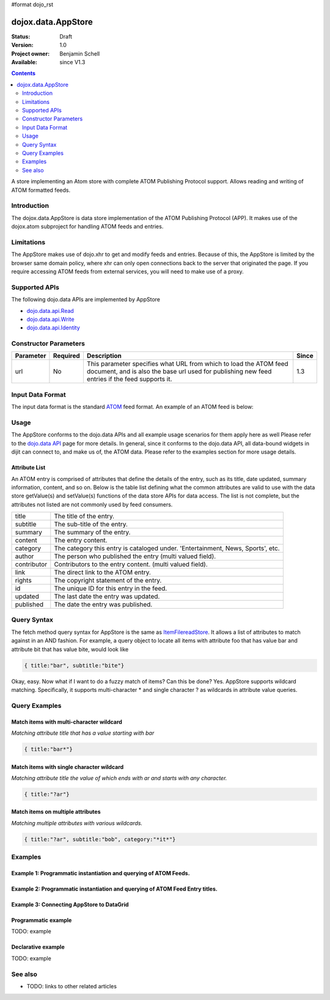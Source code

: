 #format dojo_rst

dojox.data.AppStore
===================

:Status: Draft
:Version: 1.0
:Project owner: Benjamin Schell
:Available: since V1.3

.. contents::
   :depth: 2

A store implementing an Atom store with complete ATOM Publishing Protocol support. Allows reading and writing of ATOM formatted feeds.

============
Introduction
============

The dojox.data.AppStore is data store implementation of the ATOM Publishing Protocol (APP).  It makes use of the dojox.atom subproject for handling ATOM feeds and entries.  

===========
Limitations
===========

The AppStore makes use of dojo.xhr to get and modify feeds and entries.  Because of this, the AppStore is limited by the browser same domain policy, where xhr can only open connections back to the server that originated the page.  If you require accessing ATOM feeds from external services, you will need to make use of a proxy.

==============
Supported APIs
==============

The following dojo.data APIs are implemented by AppStore

* `dojo.data.api.Read <dojo/data/api/Read>`_
* `dojo.data.api.Write <dojo/data/api/Write>`_
* `dojo.data.api.Identity <dojo/data/api/Identity>`_

======================
Constructor Parameters
======================

+----------------+--------------+------------------------------------------------------------------------------------------------+-----------+
| **Parameter**  | **Required** | **Description**                                                                                | **Since** |
+----------------+--------------+------------------------------------------------------------------------------------------------+-----------+
| url            | No           |This parameter specifies what URL from which to load the ATOM feed document, and is also the    |1.3        |
|                |              |base url used for publishing new feed entries if the feed supports it.                          |           |
+----------------+--------------+------------------------------------------------------------------------------------------------+-----------+

=================
Input Data Format
=================

The input data format is the standard `ATOM <http://en.wikipedia.org/wiki/Atom_(standard)>`_ feed format.  An example of an ATOM feed is below:

.. code-block :: javascript
 :linenos:

  <?xml version='1.0' encoding='utf-8'?>
  <feed xmlns='http://www.w3.org/2005/Atom' xml:lang='en-US'>
	<title>Example.com</title>
	<link rel="alternate" type="text/html" href="http://example.com/" hreflang="en" title="Example.com" />
	<subtitle type='text'>Example.com's Sample Feed</subtitle>
	<rights>Copyright Example.com</rights>
	<id>http://example.com/samplefeed.xml</id>
	<updated>2007-08-07T20:00:00-05:00</updated>
	<link rel="self" type="application/atom+xml" href="http://www.example.com/samplefeed.xml"/>
	<entry>
		<title>Test Entry #1</title>
		<id>http://example.com/samplefeed.xml/entry/1</id>
		<link rel='alternate' href='http://example.com/1.html'/>
		<summary type='html'>
			<p>This is a sample entry in our Atom feed.  It is simply a large paragraph in the summary.<p>
			<p>Lorem ipsum dolor sit amet, consectetuer adipiscing elit. Cras cursus. Aliquam eget metus sed leo lacinia 
			rutrum. Nunc lacus lacus, viverra placerat, laoreet nec, placerat vel, eros. Donec nec magna id sem commodo rutrum. 
			Class aptent taciti sociosqu ad litora torquent per conubia nostra, per inceptos hymenaeos. Aenean pede. Quisque vel 
			leo. In vitae nisi. Curabitur sodales congue nibh. Maecenas ultrices ante nec ipsum. Aenean quis nibh. Aenean semper, 
			quam vitae ullamcorper euismod, arcu leo tincidunt nunc, vel pulvinar turpis dolor a elit. Praesent nonummy nunc 
			faucibus nibh. Cum sociis natoque penatibus et magnis dis parturient montes, nascetur ridiculus mus. Vivamus laoreet, 
			ante auctor condimentum venenatis, magna quam varius elit, at feugiat dolor metus id quam. Etiam enim.<p>
		</summary>
		<author>
			<name>Test User</name>
			<email>test@example.com</email>
		</author>
		<updated>2007-08-07T04:00:00-05:00</updated>
	</entry>
	<entry>
		<title>Test Entry #2</title>
		<id>http://example.com/samplefeed.xml/entry/2</id>
		<link rel='alternate' href='http://example.com/2.html'/>
		<summary type='text'>
			This is a sample entry in our Atom feed.  It is simply a large paragraph in the summary. This is straight text.
			Lorem ipsum dolor sit amet, consectetuer adipiscing elit. Cras cursus. Aliquam eget metus sed leo lacinia 
			rutrum. Nunc lacus lacus, viverra placerat, laoreet nec, placerat vel, eros. Donec nec magna id sem commodo rutrum. 
			Class aptent taciti sociosqu ad litora torquent per conubia nostra, per inceptos hymenaeos. Aenean pede. Quisque vel 
			leo. In vitae nisi. Curabitur sodales congue nibh. Maecenas ultrices ante nec ipsum. Aenean quis nibh. Aenean semper, 
			quam vitae ullamcorper euismod, arcu leo tincidunt nunc, vel pulvinar turpis dolor a elit. Praesent nonummy nunc 
			faucibus nibh. Cum sociis natoque penatibus et magnis dis parturient montes, nascetur ridiculus mus. Vivamus laoreet, 
			ante auctor condimentum venenatis, magna quam varius elit, at feugiat dolor metus id quam. Etiam enim.
		</summary>
		<author>
			<email>test@example.com</email>
		</author>
		<updated>2007-08-07T06:00:00-05:00</updated>
	</entry>
  </feed>

=====
Usage
=====

The AppStore conforms to the dojo.data APIs and all example usage scenarios for them apply here as well  Please refer to the `dojo.data API <dojo/data/api>`_ page for more details.  In general, since it conforms to the dojo.data API, all data-bound widgets in dijit can connect to, and make us of, the ATOM data.  Please refer to the examples section for more usage details.


Attribute List
--------------

An ATOM entry is comprised of attributes that define the details of the entry, such as its title, date updated, summary information, content, and so on.  Below is the table list defining what the common attributes are valid to use with the data store getValue(s) and setValue(s) functions of the data store APIs for data access.   The list is not complete, but the attributes not listed are not commonly used by feed consumers.

+---------------+-----------------------------------------------------------------------------------------------------------------------------+
| title         |The title of the entry.                                                                                                      |
+---------------+-----------------------------------------------------------------------------------------------------------------------------+
| subtitle      |The sub-title of the entry.                                                                                                  |
+---------------+-----------------------------------------------------------------------------------------------------------------------------+
| summary       |The summary of the entry.                                                                                                    |
+---------------+-----------------------------------------------------------------------------------------------------------------------------+
| content       |The entry content.                                                                                                           |
+---------------+-----------------------------------------------------------------------------------------------------------------------------+
| category      |The category this entry is cataloged under.  'Entertainment, News, Sports', etc.                                             |
+---------------+-----------------------------------------------------------------------------------------------------------------------------+
| author        |The person who published the entry (multi valued field).                                                                     |
+---------------+-----------------------------------------------------------------------------------------------------------------------------+
| contributor   |Contributors to the entry content. (multi valued field).                                                                     |
+---------------+-----------------------------------------------------------------------------------------------------------------------------+
| link          |The direct link to the ATOM entry.                                                                                           |
+---------------+-----------------------------------------------------------------------------------------------------------------------------+
| rights        |The copyright statement of the entry.                                                                                        |
+---------------+-----------------------------------------------------------------------------------------------------------------------------+
| id            |The unique ID for this entry in the feed.                                                                                    |
+---------------+-----------------------------------------------------------------------------------------------------------------------------+
| updated       |The last date the entry was updated.                                                                                         |
+---------------+-----------------------------------------------------------------------------------------------------------------------------+
| published     |The date the entry was published.                                                                                            |
+---------------+-----------------------------------------------------------------------------------------------------------------------------+

============
Query Syntax
============

The fetch method query syntax for AppStore is the same as `ItemFilereadStore <dojo/data/ItemFileReadStore>`_. It allows a list of attributes to match against in an AND fashion. For example, a query object to locate all items with attribute foo that has value bar and attribute bit that has value bite, would look like

.. code-block :: javascript

  { title:"bar", subtitle:"bite"}

Okay, easy. Now what if I want to do a fuzzy match of items?  Can this be done?   Yes. AppStore supports wildcard matching. Specifically, it supports multi-character * and single character ? as wildcards in attribute value queries.

==============
Query Examples
==============

Match items with multi-character wildcard
-----------------------------------------

*Matching attribute title that has a value starting with bar*

.. code-block :: javascript

  { title:"bar*"}


Match items with single character wildcard
------------------------------------------

*Matching attribute title the value of which ends with ar and starts with any character.*


.. code-block :: javascript

  { title:"?ar"}


Match items on multiple attributes
----------------------------------

*Matching multiple attributes with various wildcards.*


.. code-block :: javascript

  { title:"?ar", subtitle:"bob", category:"*it*"}


========
Examples
========

Example 1: Programmatic instantiation and querying of ATOM Feeds.
-----------------------------------------------------------------

.. cv-compound ::
  
  .. cv :: javascript

    <script>
      dojo.require("dojox.data.AppStore");

      //This function performs some basic dojo initialization and will do the fetch calling for this example
      function initSimple () {
        var appStore = new dojox.data.AppStore({url:"/moin_static163/js/dojo/trunk/release/dojo/dojox/atom/tests/widget/samplefeedEdit.xml"});

        dojo.connect(dijit.byId("simpleFetchButton"), "onClick", function() {
          function gotEntries(items, request) {
            if(items){
              //Got the items, lets attach in the results (title, date updated).
              var list = dojo.byId("list");
              for(i = 0; i < items.length; i++){
                var e = items[i];
                var title = appStore.getValue(e, "title");
                var updated = appStore.getValue(e, "updated");
                list.appendChild(dojo.doc.createTextNode(title));
                list.appendChild(dojo.doc.createElement("br"));
                list.appendChild(dojo.doc.createTextNode(updated));
                list.appendChild(dojo.doc.createElement("br"));
                list.appendChild(dojo.doc.createElement("br"));                
              }
            }
          } 
          appStore.fetch({onComplete: gotEntries});
        });
      }
      //Set the init function to run when dojo loading and page parsing has completed.
      dojo.addOnLoad(initSimple);
    </script>

  .. cv :: html 

    <div dojoType="dijit.form.Button" id="simpleFetchButton">Click me to search the store and display feed titles</div>
    <br>
    <br>
    <span id="list">
    </span>

Example 2: Programmatic instantiation and querying of ATOM Feed Entry titles.
-----------------------------------------------------------------------------

.. cv-compound ::
  
  .. cv :: javascript

    <script>
      dojo.require("dojox.data.AppStore");

      //This function performs some basic dojo initialization and will do the fetch calling for this example
      function initSimple2 () {
        var appStore = new dojox.data.AppStore({url:"/moin_static163/js/dojo/trunk/release/dojo/dojox/atom/tests/widget/samplefeedEdit.xml"});

        dojo.connect(dijit.byId("simpleFetchButton2"), "onClick", function() {
          function gotEntries(items, request) {
            if(items){
              //Got the items, lets attach in the results (title, date updated).
              var list = dojo.byId("list2");
              for(i = 0; i < items.length; i++){
                var e = items[i];
                var title = appStore.getValue(e, "title");
                var updated = appStore.getValue(e, "updated");
                list.appendChild(dojo.doc.createTextNode(title));
                list.appendChild(dojo.doc.createElement("br"));
                list.appendChild(dojo.doc.createTextNode(updated));
                list.appendChild(dojo.doc.createElement("br"));
                list.appendChild(dojo.doc.createElement("br"));                
              }
            }
          } 
          appStore.fetch({query: {title: "*Editable*"}, onComplete: gotEntries});
        });
      }
      //Set the init function to run when dojo loading and page parsing has completed.
      dojo.addOnLoad(initSimple2);
    </script>

  .. cv :: html 

    <div dojoType="dijit.form.Button" id="simpleFetchButton2">Click me to search the entries for titles with 'Editable'</div>
    <br>
    <br>
    <span id="list2">
    </span>


Example 3: Connecting AppStore to DataGrid
------------------------------------------

.. cv-compound ::
  
  .. cv :: javascript

    <script>
      dojo.require("dojox.data.AppStore");
      dojo.require("dojox.data.DataGrid");

      var layout = [
        [
          { field: "title", name: "Title", width: 15 },
          { field: "link", name: "Link", width: 5, formatter: function(value) { return "<a href=\"" + value + "\">Link</a>"}},
          { field: "updated", name: "Last Modified", width: 'auto' }
        ]
      ];
    </script>

  .. cv :: html 

    <div dojoType="dojox.data.AppStore" jsId="appStore" url="/moin_static163/js/dojo/trunk/release/dojo/dojox/atom/tests/widget/samplefeedEdit.xml"></div>
    <div dojoType="dojox.data.DataGrid" store="appStore" query="{}" structure="layout"></div>
    <br>
    <br>
    <span id="list2">
    </span>

  .. cv:: css

    <style type="text/css">
      @import "/moin_static163/js/dojo/trunk/release/dojo/dojox/grid/resources/Grid.css";
      @import "/moin_static163/js/dojo/trunk/release/dojo/dojox/grid/resources/nihiloGrid.css";

      .dojoxGrid table {
        margin: 0;
      }
    </style>


Programmatic example
--------------------

TODO: example

Declarative example
-------------------

TODO: example


========
See also
========

* TODO: links to other related articles
